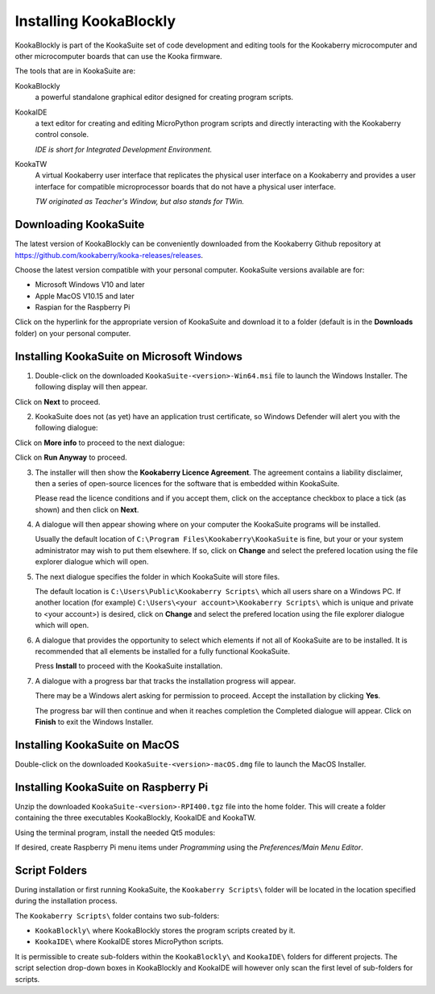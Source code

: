 Installing KookaBlockly
=======================

KookaBlockly is part of the KookaSuite set of code development and editing tools for the Kookaberry microcomputer and other microcomputer boards that can use the Kooka firmware.

The tools that are in KookaSuite are:

KookaBlockly
  a powerful standalone graphical editor designed for creating program scripts.

KookaIDE
  a text editor for creating and editing MicroPython program scripts and directly interacting with the Kookaberry control console.

  *IDE is short for Integrated Development Environment.*

KookaTW
  A virtual Kookaberry user interface that replicates the physical user interface on a Kookaberry and provides a user interface for compatible microprocessor boards that do not have a physical user interface.

  *TW originated as Teacher's Window, but also stands for TWin.*

Downloading KookaSuite
----------------------

The latest version of KookaBlockly can be conveniently downloaded from the Kookaberry Github repository at https://github.com/kookaberry/kooka-releases/releases.

Choose the latest version compatible with your personal computer.  KookaSuite versions available are for:

* Microsoft Windows V10 and later

* Apple MacOS V10.15 and later

* Raspian for the Raspberry Pi

Click on the hyperlink for the appropriate version of KookaSuite and download it to a folder (default is in the **Downloads** folder) on your personal computer.

Installing KookaSuite on Microsoft Windows
------------------------------------------

1.  Double-click on the downloaded ``KookaSuite-<version>-Win64.msi`` file to launch the Windows Installer.  The following display will then appear.

.. image:: images/win-install-1.png
   :width: 400
   :align: center


Click on **Next** to proceed.

2.  KookaSuite does not (as yet) have an application trust certificate, so Windows Defender will alert you with the following dialogue:

.. image:: images/windows-protect1.png
   :width: 400
   :align: center

Click on **More info** to proceed to the next dialogue:

.. image:: images/windows-protect2.png
   :width: 400
   :align: center

Click on **Run Anyway** to proceed.

3. The installer will then show the **Kookaberry Licence Agreement**.  The agreement contains a liability disclaimer, then a series of open-source licences for the software that is embedded within KookaSuite.

   Please read the licence conditions and if you accept them, click on the acceptance checkbox to place a tick (as shown) and then click on **Next**.

.. image:: images/win-install-2.png
   :width: 400
   :align: center

4. A dialogue will then appear showing where on your computer the KookaSuite programs will be installed.  

   Usually the default location of ``C:\Program Files\Kookaberry\KookaSuite`` is fine, but your or your system administrator may wish to put them elsewhere.  If so, click on **Change** and select the prefered location using the file explorer dialogue which will open.

.. image:: images/win-install-3.png
   :width: 400
   :align: center

5. The next dialogue specifies the folder in which KookaSuite will store files.  

   The default location is ``C:\Users\Public\Kookaberry Scripts\`` which all users share on a Windows PC.  If another location (for example) ``C:\Users\<your account>\Kookaberry Scripts\`` which is unique and private to <your account>) is desired, click on **Change** and select the prefered location using the file explorer dialogue which will open.

.. image:: images/win-install-4.png
   :width: 400
   :align: center

6. A dialogue that provides the opportunity to select which elements if not all of KookaSuite are to be installed.  It is recommended that all elements be installed for a fully functional KookaSuite.

   Press **Install** to proceed with the KookaSuite installation.

.. image:: images/win-install-5.png
   :width: 400
   :align: center

7. A dialogue with a progress bar that tracks the installation progress will appear.

   There may be a Windows alert asking for permission to proceed.  Accept the installation by clicking **Yes**.

   The progress bar will then continue and when it reaches completion the Completed dialogue will appear. Click on **Finish** to exit the Windows Installer.

.. image:: images/win-install-7.png
   :width: 400
   :align: center


Installing KookaSuite on MacOS
------------------------------

Double-click on the downloaded ``KookaSuite-<version>-macOS.dmg`` file to launch the MacOS Installer.


Installing KookaSuite on Raspberry Pi
-------------------------------------

Unzip the downloaded ``KookaSuite-<version>-RPI400.tgz`` file into the home folder.  This will create a folder containing the three executables KookaBlockly, KookaIDE and KookaTW.

Using the terminal program, install the needed Qt5 modules:

.. code-block:: sh
   :caption: Installing QT5

   sudo apt install libqt5webkit5
   sudo apt install libqt5websockets5-dev
   sudo apt install libqt5serialport5

If desired, create Raspberry Pi menu items under `Programming` using the `Preferences/Main Menu Editor`.

Script Folders
--------------

During installation or first running KookaSuite, the ``Kookaberry Scripts\`` folder will be located in the location specified during the installation process.

.. image:: images/win-install-folders.png
   :width: 500
   :align: center

The ``Kookaberry Scripts\`` folder contains two sub-folders:

* ``KookaBlockly\`` where KookaBlockly stores the program scripts created by it.
  
* ``KookaIDE\`` where KookaIDE stores MicroPython scripts. 
 
It is permissible to create sub-folders within the ``KookaBlockly\`` and ``KookaIDE\`` folders for different projects.  The script selection drop-down boxes in KookaBlockly and KookaIDE will however only scan the first level of sub-folders for scripts.

